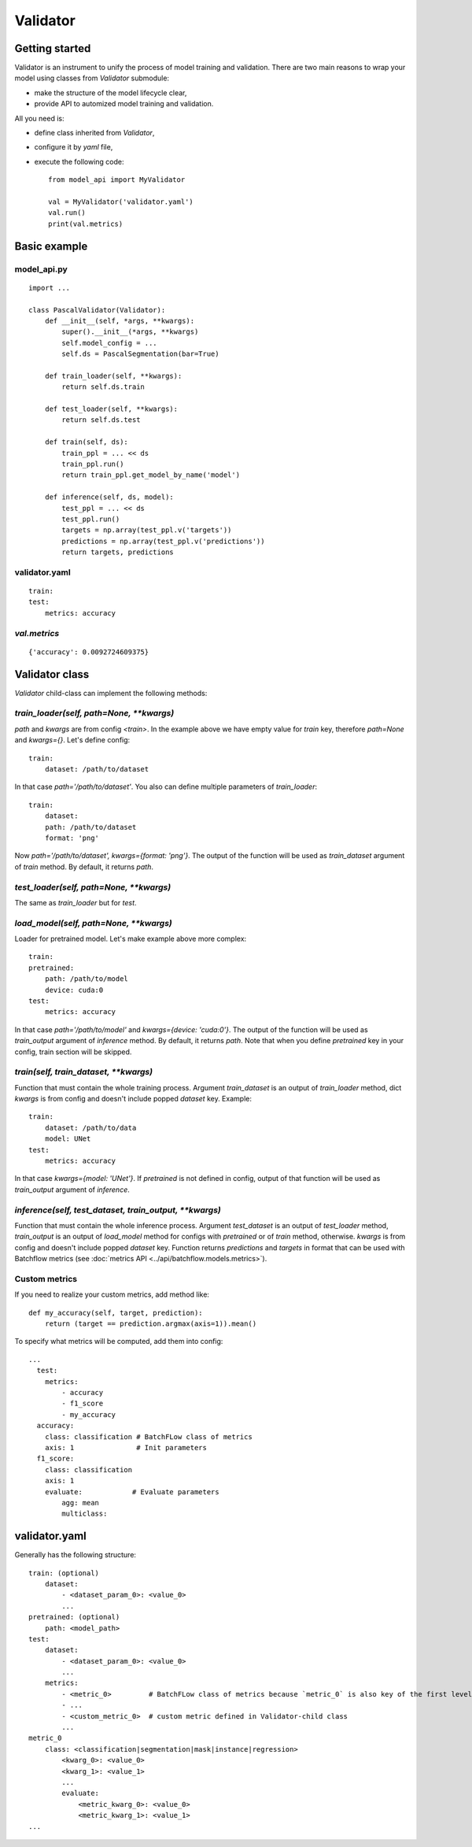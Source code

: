 =========
Validator
=========

Getting started
===============
Validator is an instrument to unify the process of model training and validation.
There are two main reasons to wrap your model using classes from `Validator` submodule:

- make the structure of the model lifecycle clear,
- provide API to automized model training and validation.

All you need is:

- define class inherited from `Validator`,
- configure it by `yaml` file,
- execute the following code: ::

    from model_api import MyValidator

    val = MyValidator('validator.yaml')
    val.run()
    print(val.metrics)

Basic example
=============

model_api.py
------------
::

    import ...

    class PascalValidator(Validator):
        def __init__(self, *args, **kwargs):
            super().__init__(*args, **kwargs)
            self.model_config = ...
            self.ds = PascalSegmentation(bar=True)

        def train_loader(self, **kwargs):
            return self.ds.train

        def test_loader(self, **kwargs):
            return self.ds.test

        def train(self, ds):
            train_ppl = ... << ds
            train_ppl.run()
            return train_ppl.get_model_by_name('model')

        def inference(self, ds, model):
            test_ppl = ... << ds
            test_ppl.run()
            targets = np.array(test_ppl.v('targets'))
            predictions = np.array(test_ppl.v('predictions'))
            return targets, predictions


validator.yaml
--------------
::

    train:
    test:
        metrics: accuracy


`val.metrics`
-------------

::

    {'accuracy': 0.0092724609375}

Validator class
===============

`Validator` child-class can implement the following methods:

`train_loader(self, path=None, **kwargs)`
-----------------------------------------

`path` and `kwargs` are from config `<train>`. In the example above we have empty value for `train` key, therefore `path=None` and `kwargs={}`. Let's define config:

::

    train:
        dataset: /path/to/dataset


In that case `path='/path/to/dataset'`. You also can define multiple parameters of `train_loader`: ::

    train:
        dataset:
        path: /path/to/dataset
        format: 'png'

Now `path='/path/to/dataset', kwargs={format: 'png'}`.
The output of the function will be used as `train_dataset` argument of `train` method. By default, it returns `path`.

`test_loader(self, path=None, **kwargs)`
----------------------------------------

The same as `train_loader` but for `test`.

`load_model(self, path=None, **kwargs)`
---------------------------------------

Loader for pretrained model. Let's make example above more complex::

    train:
    pretrained:
        path: /path/to/model
        device: cuda:0
    test:
        metrics: accuracy

In that case `path='/path/to/model'` and `kwargs={device: 'cuda:0'}`. The output of the function will be used as `train_output` argument of `inference` method. By default, it returns `path`. Note that when you define `pretrained` key in your config, train section will be skipped.

`train(self, train_dataset, **kwargs)`
--------------------------------------

Function that must contain the whole training process. Argument `train_dataset` is an output of `train_loader` method, dict `kwargs` is from config and doesn't include popped `dataset` key. Example::

    train:
        dataset: /path/to/data
        model: UNet
    test:
        metrics: accuracy

In that case `kwargs={model: 'UNet'}`. If `pretrained` is not defined in config, output of that function will be used as `train_output` argument of `inference`.

`inference(self, test_dataset, train_output, **kwargs)`
-------------------------------------------------------

Function that must contain the whole inference process. Argument `test_dataset` is an output of `test_loader` method, `train_output` is an output of `load_model` method for configs with `pretrained` or of `train` method, otherwise. `kwargs` is from config and doesn't include popped `dataset` key.
Function returns `predictions` and `targets` in format that can be used with Batchflow metrics (see :doc:`metrics API <../api/batchflow.models.metrics>`).

Custom metrics
--------------

If you need to realize your custom metrics, add method like::

    def my_accuracy(self, target, prediction):
        return (target == prediction.argmax(axis=1)).mean()


To specify what metrics will be computed, add them into config::

    ...
      test:
        metrics:
            - accuracy
            - f1_score
            - my_accuracy
      accuracy:
        class: classification # BatchFLow class of metrics
        axis: 1               # Init parameters
      f1_score:
        class: classification
        axis: 1
        evaluate:            # Evaluate parameters
            agg: mean
            multiclass:


validator.yaml
==============

Generally has the following structure::


    train: (optional)
        dataset:
            - <dataset_param_0>: <value_0>
            ...
    pretrained: (optional)
        path: <model_path>
    test:
        dataset:
            - <dataset_param_0>: <value_0>
            ...
        metrics:
            - <metric_0>         # BatchFLow class of metrics because `metric_0` is also key of the first level of config
            - ...
            - <custom_metric_0>  # custom metric defined in Validator-child class
            ...
    metric_0
        class: <classification|segmentation|mask|instance|regression>
            <kwarg_0>: <value_0>
            <kwarg_1>: <value_1>
            ...
            evaluate:
                <metric_kwarg_0>: <value_0>
                <metric_kwarg_1>: <value_1>
    ...

